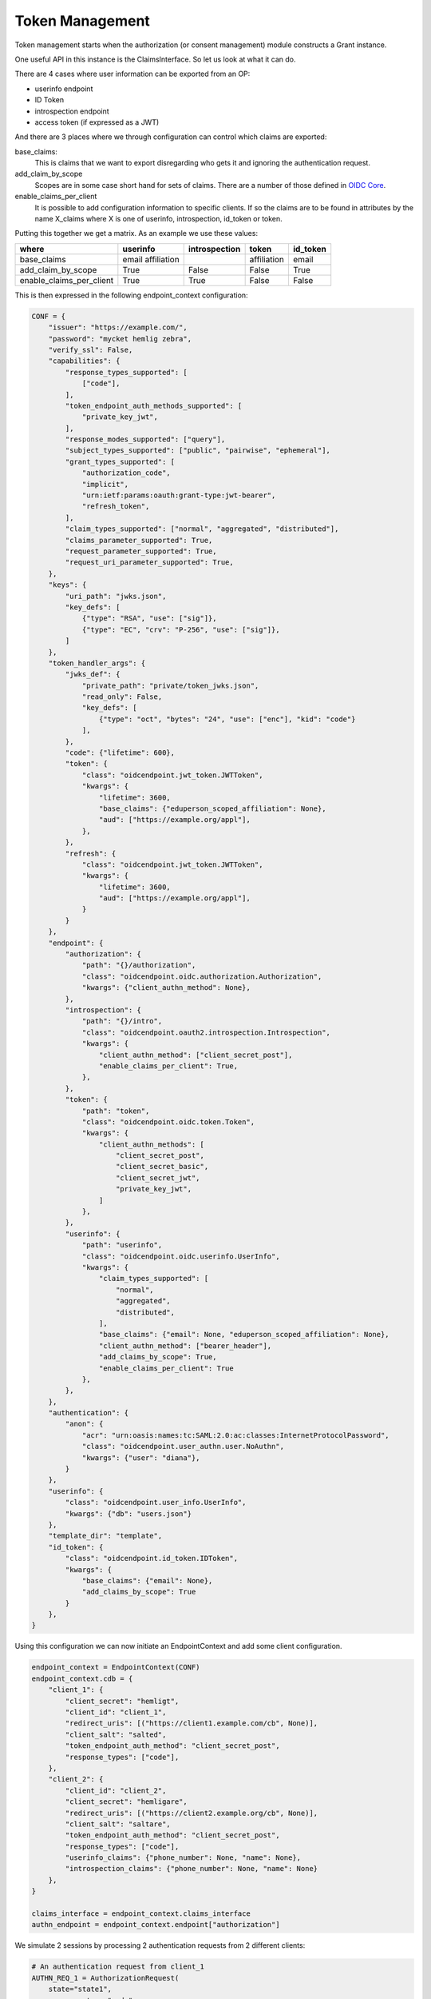 ================
Token Management
================

Token management starts when the authorization (or consent management)
module constructs a Grant instance.

One useful API in this instance is the ClaimsInterface. So let us
look at what it can do.

There are 4 cases where user information can be exported from an OP:

- userinfo endpoint
- ID Token
- introspection endpoint
- access token (if expressed as a JWT)

And there are 3 places where we through configuration can control which
claims are exported:

base_claims:
    This is claims that we want to export disregarding who gets it and
    ignoring the authentication request.

add_claim_by_scope
    Scopes are in some case short hand for sets of claims. There are a number
    of those defined in `OIDC Core`_.

enable_claims_per_client
    It is possible to add configuration information to specific clients. If so
    the claims are to be found in attributes by the name X_claims where X
    is one of userinfo, introspection, id_token or token.

Putting this together we get a matrix. As an example we use these values:

+--------------------------+-------------+---------------+-------------+----------+
| where                    | userinfo    | introspection | token       | id_token |
+==========================+=============+===============+=============+==========+
| base_claims              | email       |               | affiliation | email    |
|                          | affiliation |               |             |          |
+--------------------------+-------------+---------------+-------------+----------+
| add_claim_by_scope       | True        | False         | False       | True     |
+--------------------------+-------------+---------------+-------------+----------+
| enable_claims_per_client | True        | True          | False       | False    |
+--------------------------+-------------+---------------+-------------+----------+

This is then expressed in the following endpoint_context configuration:

.. code-block:: Python

    CONF = {
        "issuer": "https://example.com/",
        "password": "mycket hemlig zebra",
        "verify_ssl": False,
        "capabilities": {
            "response_types_supported": [
                ["code"],
            ],
            "token_endpoint_auth_methods_supported": [
                "private_key_jwt",
            ],
            "response_modes_supported": ["query"],
            "subject_types_supported": ["public", "pairwise", "ephemeral"],
            "grant_types_supported": [
                "authorization_code",
                "implicit",
                "urn:ietf:params:oauth:grant-type:jwt-bearer",
                "refresh_token",
            ],
            "claim_types_supported": ["normal", "aggregated", "distributed"],
            "claims_parameter_supported": True,
            "request_parameter_supported": True,
            "request_uri_parameter_supported": True,
        },
        "keys": {
            "uri_path": "jwks.json",
            "key_defs": [
                {"type": "RSA", "use": ["sig"]},
                {"type": "EC", "crv": "P-256", "use": ["sig"]},
            ]
        },
        "token_handler_args": {
            "jwks_def": {
                "private_path": "private/token_jwks.json",
                "read_only": False,
                "key_defs": [
                    {"type": "oct", "bytes": "24", "use": ["enc"], "kid": "code"}
                ],
            },
            "code": {"lifetime": 600},
            "token": {
                "class": "oidcendpoint.jwt_token.JWTToken",
                "kwargs": {
                    "lifetime": 3600,
                    "base_claims": {"eduperson_scoped_affiliation": None},
                    "aud": ["https://example.org/appl"],
                },
            },
            "refresh": {
                "class": "oidcendpoint.jwt_token.JWTToken",
                "kwargs": {
                    "lifetime": 3600,
                    "aud": ["https://example.org/appl"],
                }
            }
        },
        "endpoint": {
            "authorization": {
                "path": "{}/authorization",
                "class": "oidcendpoint.oidc.authorization.Authorization",
                "kwargs": {"client_authn_method": None},
            },
            "introspection": {
                "path": "{}/intro",
                "class": "oidcendpoint.oauth2.introspection.Introspection",
                "kwargs": {
                    "client_authn_method": ["client_secret_post"],
                    "enable_claims_per_client": True,
                },
            },
            "token": {
                "path": "token",
                "class": "oidcendpoint.oidc.token.Token",
                "kwargs": {
                    "client_authn_methods": [
                        "client_secret_post",
                        "client_secret_basic",
                        "client_secret_jwt",
                        "private_key_jwt",
                    ]
                },
            },
            "userinfo": {
                "path": "userinfo",
                "class": "oidcendpoint.oidc.userinfo.UserInfo",
                "kwargs": {
                    "claim_types_supported": [
                        "normal",
                        "aggregated",
                        "distributed",
                    ],
                    "base_claims": {"email": None, "eduperson_scoped_affiliation": None},
                    "client_authn_method": ["bearer_header"],
                    "add_claims_by_scope": True,
                    "enable_claims_per_client": True
                },
            },
        },
        "authentication": {
            "anon": {
                "acr": "urn:oasis:names:tc:SAML:2.0:ac:classes:InternetProtocolPassword",
                "class": "oidcendpoint.user_authn.user.NoAuthn",
                "kwargs": {"user": "diana"},
            }
        },
        "userinfo": {
            "class": "oidcendpoint.user_info.UserInfo",
            "kwargs": {"db": "users.json"}
        },
        "template_dir": "template",
        "id_token": {
            "class": "oidcendpoint.id_token.IDToken",
            "kwargs": {
                "base_claims": {"email": None},
                "add_claims_by_scope": True
            }
        },
    }

Using this configuration we can now initiate an EndpointContext and add some
client configuration.

.. code-block:: Python

    endpoint_context = EndpointContext(CONF)
    endpoint_context.cdb = {
        "client_1": {
            "client_secret": "hemligt",
            "client_id": "client_1",
            "redirect_uris": [("https://client1.example.com/cb", None)],
            "client_salt": "salted",
            "token_endpoint_auth_method": "client_secret_post",
            "response_types": ["code"],
        },
        "client_2": {
            "client_id": "client_2",
            "client_secret": "hemligare",
            "redirect_uris": [("https://client2.example.org/cb", None)],
            "client_salt": "saltare",
            "token_endpoint_auth_method": "client_secret_post",
            "response_types": ["code"],
            "userinfo_claims": {"phone_number": None, "name": None},
            "introspection_claims": {"phone_number": None, "name": None}
        },
    }

    claims_interface = endpoint_context.claims_interface
    authn_endpoint = endpoint_context.endpoint["authorization"]

We simulate 2 sessions by processing 2 authentication requests from 2
different clients:

.. code-block:: Python

    # An authentication request from client_1
    AUTHN_REQ_1 = AuthorizationRequest(
        state="state1",
        response_type="code",
        redirect_uri="https://client1.example.com/cb",
        scope=["openid"],
        client_id="client_1",
    )

    _pr_resp = authn_endpoint.parse_request(AUTHN_REQ_1.to_dict())
    _resp = authn_endpoint.process_request(_pr_resp)
    _code2 = _resp["response_args"]["code"]

    # An authentication request from client_2
    AUTHN_REQ_2 = AuthorizationRequest(
        state="state2",
        response_type="code",
        redirect_uri="https://client2.example.org/cb",
        scope=["openid", "email", "address"],
        client_id="client_2",
    )

    _pr_resp = authn_endpoint.parse_request(AUTHN_REQ_2.to_dict())
    _resp = authn_endpoint.process_request(_pr_resp)

Now for the fun part. The method we want to use if **get_claims**.
It takes 4 arguments:

- client_id,
- user_id,
- scope and
- usage

If we want the claims to return to client_1 over the userinfo endpoint
interface we do:

.. code-block:: Python

    claims_interface.get_claims('client_1', "diana", AUTHN_REQ_1["scope"],
                                "userinfo")

Given the configuration above the result of that command will be dictionary
of the form::

    {'email': None, 'eduperson_scoped_affiliation': None, 'sub': None}

Running the same command but for both client sessions and all 4 interfaces
we get the following matrix with just the claims names.

+----------+----------------+---------------+----------------+-------+
| client   | userinfo       | introspection | id_token       | token |
+==========+================+===============+================+=======+
| client_1 | email          |               | email          |       |
|          | affiliation    |               | sub            |       |
|          | sub            |               |                |       |
+----------+----------------+---------------+----------------+-------+
| client_2 | email          | phone_number  | email          |       |
|          | affiliation    | name          | sub            |       |
|          | sub            |               | email_verified |       |
|          | phone_number   |               | address        |       |
|          | name           |               |                |       |
|          | email_verified |               |                |       |
|          | address        |               |                |       |
+----------+----------------+---------------+----------------+-------+

Note: I have abbreviated 'eduperson_scoped_affiliation' as affiliation

I leave it as an exercise for the read to verify the correctness of the
data.

Now to find the exact user information to return you can use the ClaimsInterface
method **get_user_claims**.

.. code-block:: Python

    _userinfo_restriction = claims_interface.get_claims('client_1',
                                                        "diana",
                                                        AUTHN_REQ_1["scope"],
                                                        "userinfo")

    res = self.claims_interface.get_user_claims("diana", _userinfo_restriction)

This would give you the exact user info to return over the interface in question.

Now to find out what to display to the user's consent page you would run:

.. code-block:: Python

    _claims = claims_interface.get_claims_all_usage('client_1',
                                                    "diana",
                                                    AUTHN_REQ_1["scope"])

    ava = self.claims_interface.get_user_claims("diana", _claims)


ava would then contain all the claims the OP can imaging returning to a
client and their values.

.. _`OIDC Core`: http://openid.net/specs/openid-connect-core-1_0.html